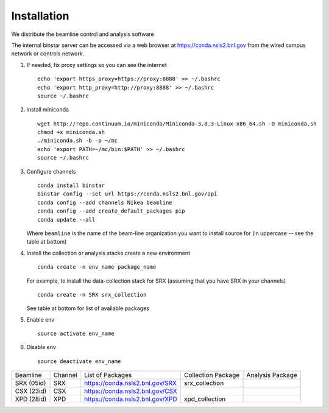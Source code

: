 Installation
------------
.. highlight:: bash

We distribute the beamline control and analysis software

The internal binstar server can be accessed via a web browser at https://conda.nsls2.bnl.gov
from the wired campus network or controls network.

#. If needed, fix proxy settings so you can see the internet ::

    echo 'export https_proxy=https://proxy:8888' >> ~/.bashrc
    echo 'export http_proxy=http://proxy:8888' >> ~/.bashrc
    source ~/.bashrc

#. install miniconda ::

    wget http://repo.continuum.io/miniconda/Miniconda-3.8.3-Linux-x86_64.sh -O miniconda.sh
    chmod +x miniconda.sh
    ./miniconda.sh -b -p ~/mc
    echo 'export PATH=~/mc/bin:$PATH' >> ~/.bashrc
    source ~/.bashrc

#. Configure channels ::

    conda install binstar
    binstar config --set url https://conda.nsls2.bnl.gov/api
    conda config --add channels Nikea beamline
    conda config --add create_default_packages pip
    conda update --all

   Where ``beamline`` is the name of the beam-line organization you want to
   install source for (in uppercase -- see the table at bottom)

#. Install the collection or analysis stacks create a new environment ::

     conda create -n env_name package_name

   For example, to install the data-collection stack for SRX (assuming that you have
   SRX in your channels) ::

     conda create -n SRX srx_collection

   See table at bottom for list of available packages


#. Enable env ::

     source activate env_name

#. Disable env ::

     source deactivate env_name

========== ======= ==================================  ==================== ==================
Beamline   Channel List of Packages                    Collection Package   Analysis Package
---------- ------- ----------------------------------  -------------------- ------------------
SRX (05id) SRX     https://conda.nsls2.bnl.gov/SRX     srx_collection
CSX (23id) CSX     https://conda.nsls2.bnl.gov/CSX
XPD (28id) XPD     https://conda.nsls2.bnl.gov/XPD     xpd_collection
========== ======= ==================================  ==================== ==================
